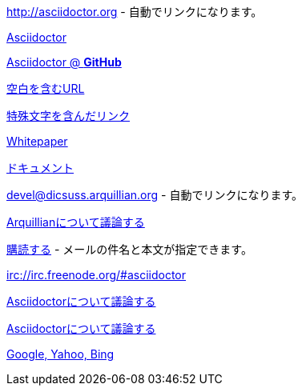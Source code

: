 // tag::通常のリンク[]
http://asciidoctor.org - 自動でリンクになります。

http://asciidoctor.org[Asciidoctor]

https://github.com/asciidoctor[Asciidoctor @ *GitHub*]
// end::通常のリンク[]


// tag::スペースと特殊文字を含んだリンク[]
link:++http://example.org/?q=[a b]++[空白を含むURL]

link:http://example.org/?q=%5Ba%20b%5D[特殊文字を含んだリンク]
// end::スペースと特殊文字を含んだリンク[]

// tag::Windows版リンク[]
link:\\server\share\whitepaper.pdf[Whitepaper]
// end::Windows版リンク[]

// tag::相対パス[]
link:index.html[ドキュメント]
// end::相対パス[]


// tag::メールとIRC[]
devel@dicsuss.arquillian.org - 自動でリンクになります。

mailto:devel@dicsuss.arquillian.org[Arquillianについて議論する]

mailto:devel-join@discuss.arquillian.org[購読する, 購読します, 参加したいです!] - メールの件名と本文が指定できます。

irc://irc.freenode.org/#asciidoctor
// end::メールとIRC[]

// tag::属性付きのリンク[]
http://discuss.asciidoctor.org[Asciidoctorについて議論する, role="external", window="_blank"]

http://discuss.asciidoctor.org[Asciidoctorについて議論する^]

http://example.org["Google, Yahoo, Bing^", role="teal"]
// end::属性付きのリンク[]
